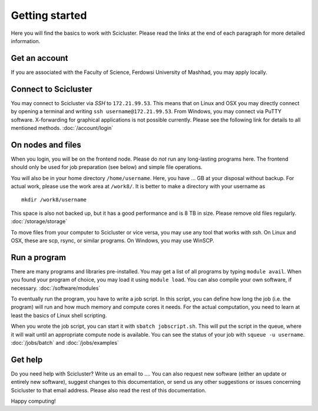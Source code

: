 .. _getting_started:

===============
Getting started
===============

Here you will find the basics to work with Scicluster.
Please read the links at the end of each paragraph for more detailed information.

Get an account
--------------

If you are associated with the Faculty of Science, Ferdowsi University of Mashhad, you may apply locally.

Connect to Scicluster
-----------------

You may connect to Scicluster via *SSH* to ``172.21.99.53``.
This means that on Linux and OSX you may directly connect by opening a terminal and writing ``ssh username@172.21.99.53``.
From Windows, you may connect via PuTTY software. X-forwarding for graphical applications is not possible currently.
Please see the following link for details to all mentioned methods. :doc:`/account/login`

On nodes and files
------------------

When you login, you will be on the frontend node. Please do *not* run any long-lasting programs here.
The frontend should only be used for job preparation (see below) and simple file operations.

You will also be in your home directory ``/home/username``. Here, you have ... GB at your disposal without backup.
For actual work, please use the work area at ``/work8/``. It is better to make a directory with your username as

::

 mkdir /work8/username

This space is also not backed up, but it has a good performance and is 8 TB in size. Please remove old files regularly. :doc:`/storage/storage`

To move files from your computer to Scicluster or vice versa, you may use any tool that works with *ssh*. On Linux and OSX, these are scp, rsync, or similar programs. On Windows, you may use WinSCP.

Run a program
-------------

There are many programs and libraries pre-installed. You may get a list of all programs by typing ``module avail``.
When you found your program of choice, you may load it using ``module load``. You can also compile your own software, if necessary. :doc:`/software/modules`

To eventually run the program, you have to write a job script. In this script, you can define how long the job (i.e. the program) will run and how much memory and compute cores it needs. For the actual computation, you need to learn at least the basics of Linux shell scripting.

When you wrote the job script, you can start it with ``sbatch jobscript.sh``.
This will put the script in the queue, where it will wait until an appropriate compute node is available.
You can see the status of your job with ``squeue -u username``. :doc:`/jobs/batch` and :doc:`/jobs/examples`

Get help
--------

Do you need help with Scicluster? Write us an email to .... You can also request new software (either an update or entirely new software), suggest changes to this documentation, or send us any other suggestions or issues concerning Scicluster to that email address. Please also read the rest of this documentation.

Happy computing!
